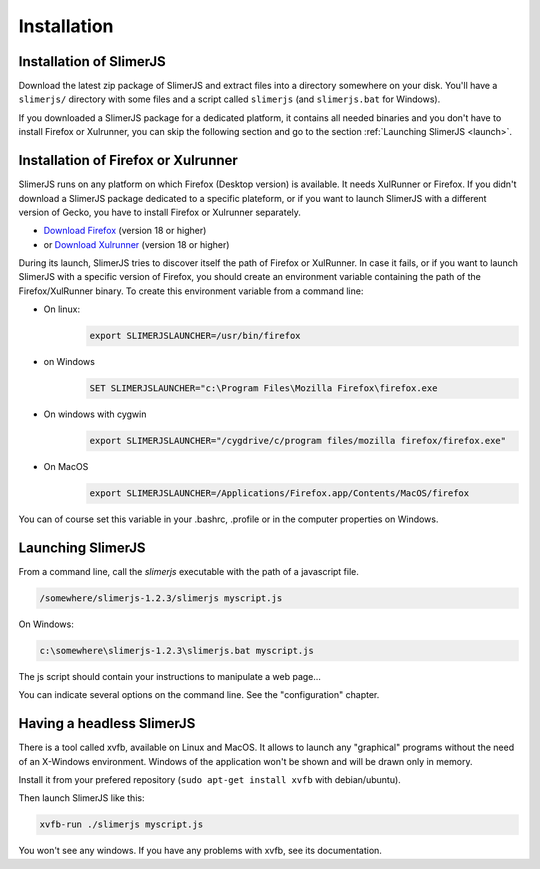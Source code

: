 .. index:: Installation


============
Installation
============

Installation of SlimerJS
------------------------

Download the latest zip package of SlimerJS and extract files
into a directory somewhere on your disk. You'll have a ``slimerjs/`` directory
with some files and a script called ``slimerjs`` (and ``slimerjs.bat`` for Windows).

If you downloaded a SlimerJS package for a dedicated platform, it contains all needed
binaries and you don't have to install Firefox or Xulrunner, you can skip the
following section and go to the section :ref:`Launching SlimerJS <launch>`.

Installation of Firefox or Xulrunner
------------------------------------

.. index:: Firefox, XulRunner

SlimerJS runs on any platform on which Firefox (Desktop version) is available.
It needs XulRunner or Firefox. If you didn't download a SlimerJS package dedicated
to a specific plateform, or if you want to launch SlimerJS with a different version
of Gecko, you have to install Firefox or Xulrunner separately.

- `Download Firefox <http://getfirefox.com>`_ (version 18 or higher)
- or `Download Xulrunner <http://ftp.mozilla.org/pub/mozilla.org/xulrunner/releases/22.0/runtimes/>`_ (version 18 or higher)

During its launch, SlimerJS tries to discover itself the path of Firefox or
XulRunner. In case it fails, or if you want to launch SlimerJS with a specific version
of Firefox, you should create an environment variable containing the path of the
Firefox/XulRunner binary. To create this environment variable from a command line:

- On linux:
   .. code-block:: bash

      export SLIMERJSLAUNCHER=/usr/bin/firefox
- on Windows
   .. code-block:: text

      SET SLIMERJSLAUNCHER="c:\Program Files\Mozilla Firefox\firefox.exe
- On windows with cygwin
   .. code-block:: bash

      export SLIMERJSLAUNCHER="/cygdrive/c/program files/mozilla firefox/firefox.exe"
- On MacOS
   .. code-block:: bash

      export SLIMERJSLAUNCHER=/Applications/Firefox.app/Contents/MacOS/firefox


You can of course set this variable in your .bashrc, .profile or in the computer
properties on Windows.

.. _launch:

Launching SlimerJS
------------------

From a command line, call the `slimerjs` executable with the path
of a javascript file.

.. code-block:: bash

    /somewhere/slimerjs-1.2.3/slimerjs myscript.js

On Windows:

.. code-block:: text

    c:\somewhere\slimerjs-1.2.3\slimerjs.bat myscript.js

The js script should contain your instructions to manipulate a web page...

You can indicate several options on the command line. See the "configuration" chapter.

Having a headless SlimerJS
--------------------------

There is a tool called xvfb, available on Linux and MacOS. It allows to launch
any "graphical" programs without the need of an X-Windows environment. Windows of
the application won't be shown and will be drawn only in memory.

Install it from your prefered repository (``sudo apt-get install xvfb`` with debian/ubuntu).

Then launch SlimerJS like this:

.. code-block:: bash

    xvfb-run ./slimerjs myscript.js

You won't see any windows. If you have any problems with xvfb, see its
documentation.
